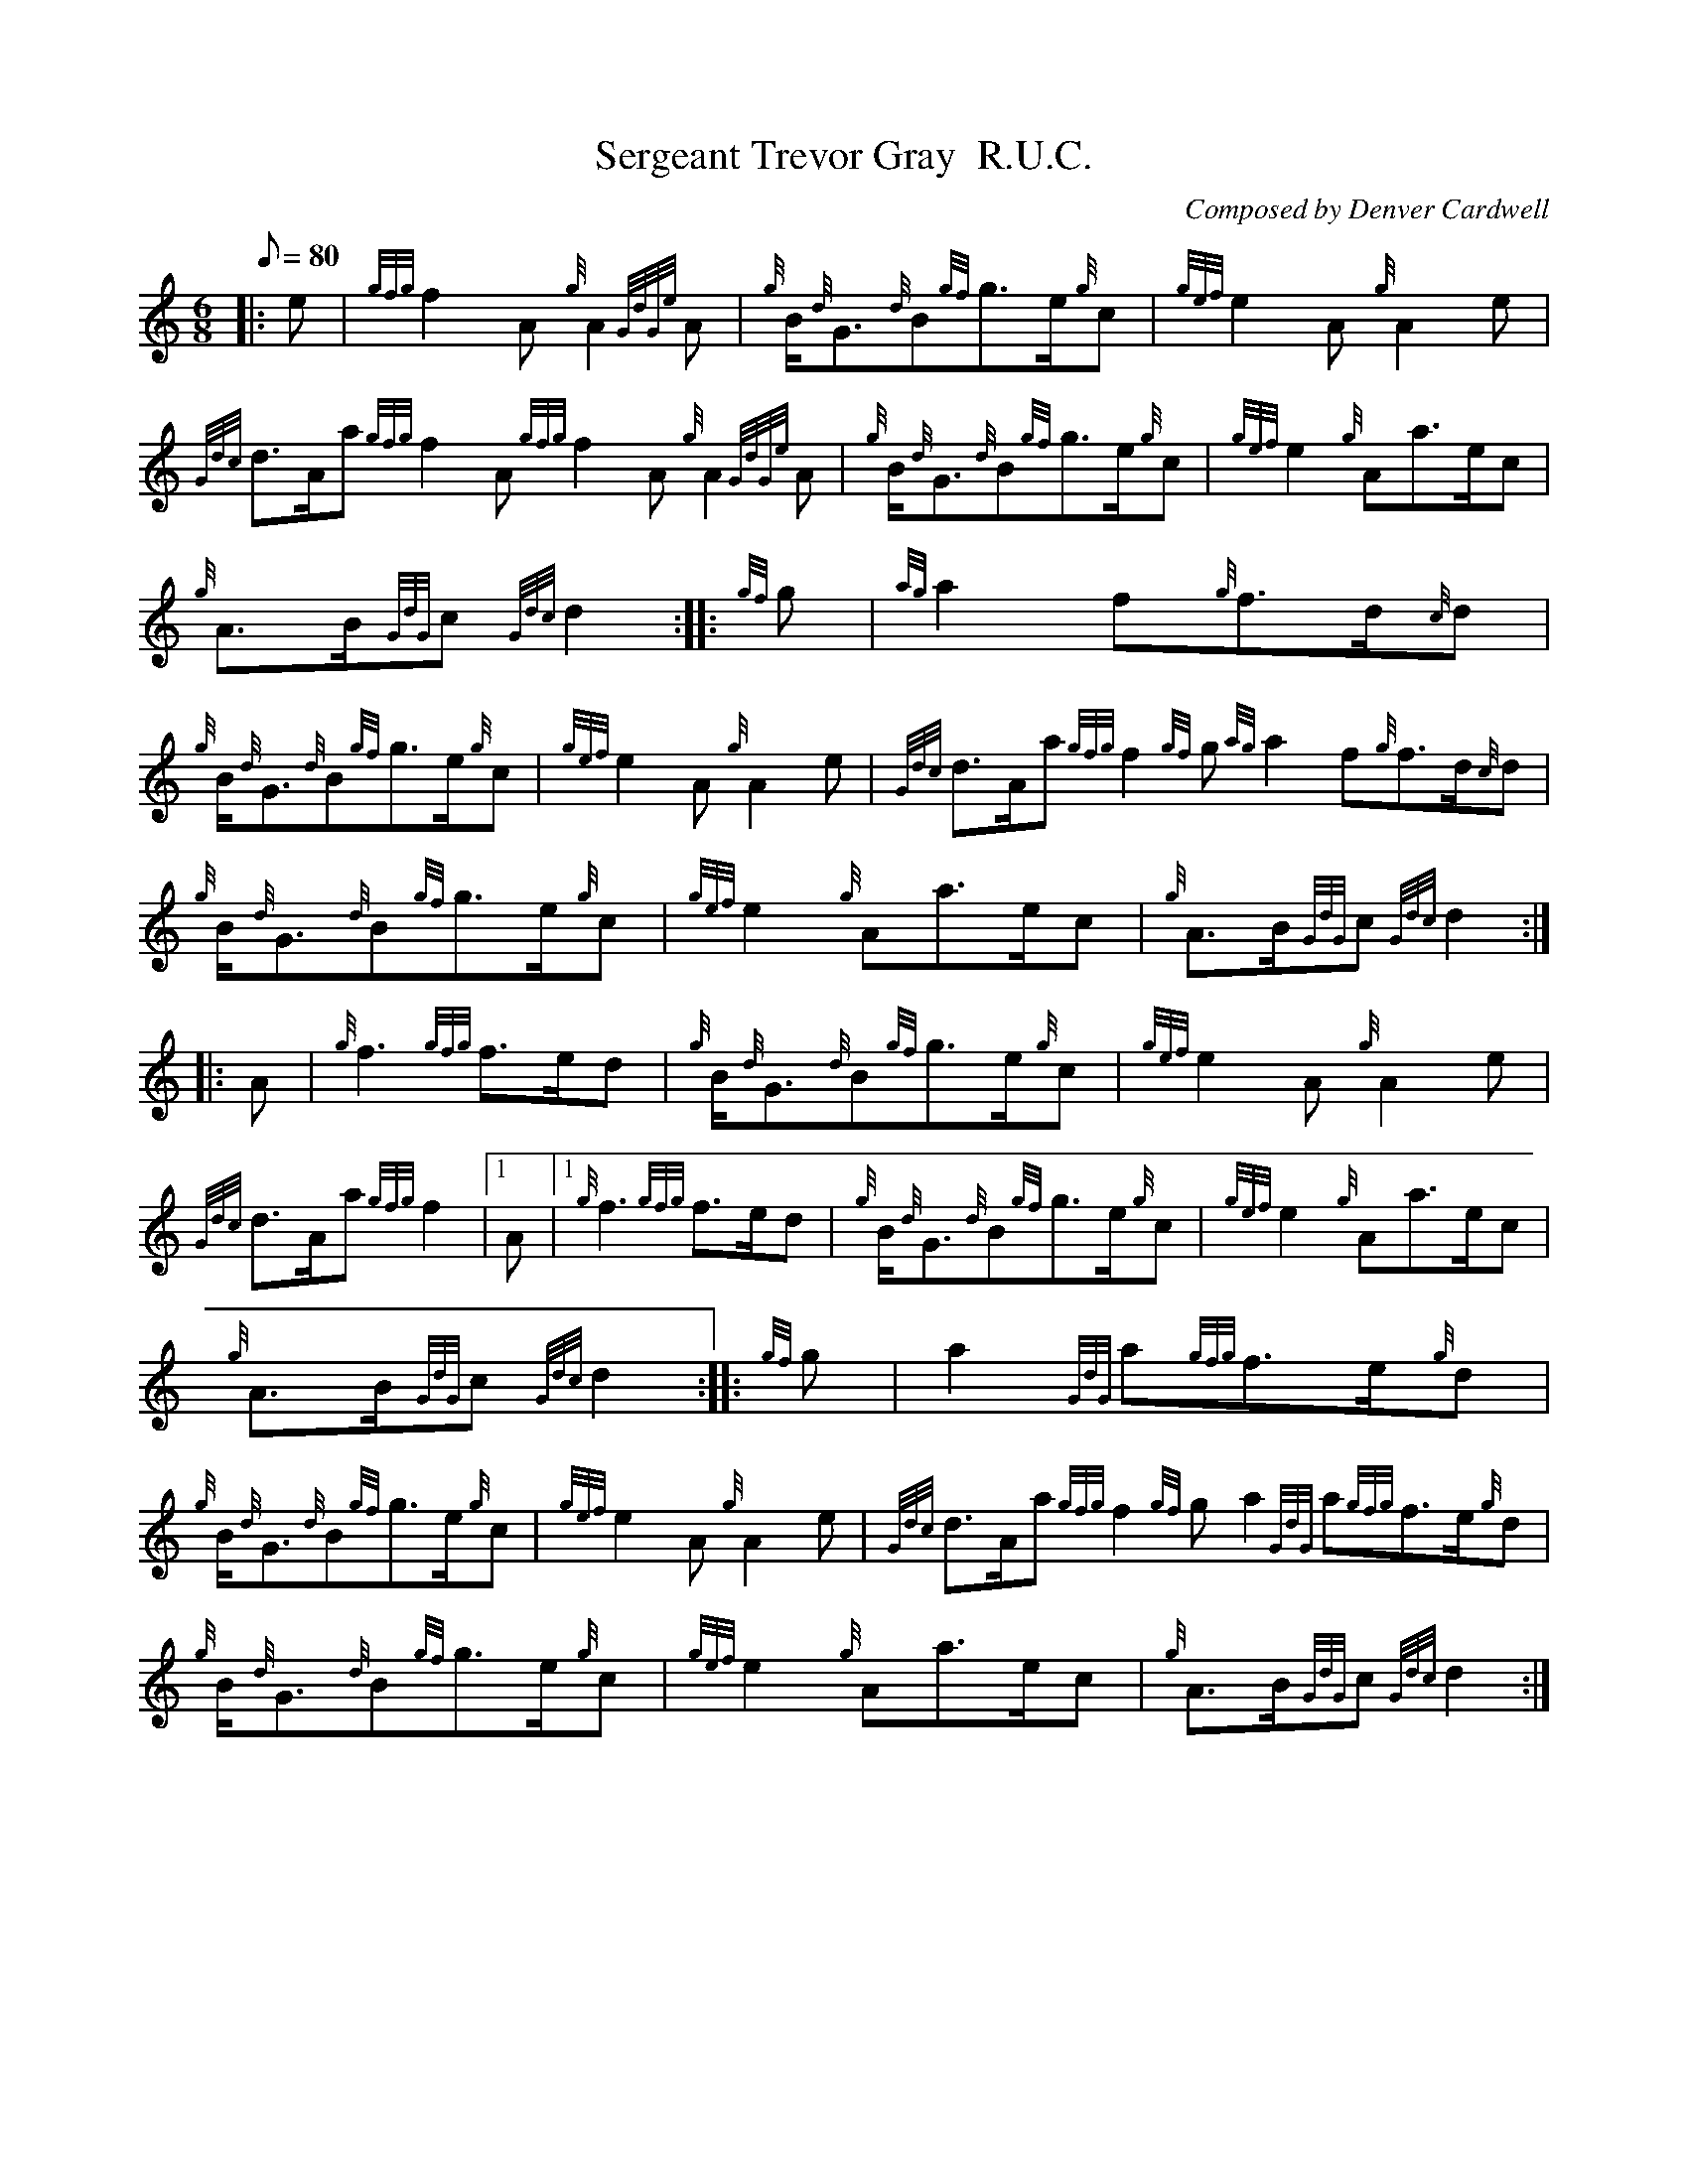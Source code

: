X: 1
T:Sergeant Trevor Gray  R.U.C.
M:6/8
L:1/8
Q:80
C:Composed by Denver Cardwell
S:March
K:HP
|: e|
{gfg}f2A{g}A2{GdGe}A|
{g}B/2{d}G3/2{d}B{gf}g3/2e/2{g}c|
{gef}e2A{g}A2e|  !
{Gdc}d3/2A/2a{gfg}f2A{gfg}f2A{g}A2{GdGe}A|
{g}B/2{d}G3/2{d}B{gf}g3/2e/2{g}c|
{gef}e2{g}Aa3/2e/2c|  !
{g}A3/2B/2{GdG}c{Gdc}d2:| |:
{gf}g|
{ag}a2f{g}f3/2d/2{c}d|  !
{g}B/2{d}G3/2{d}B{gf}g3/2e/2{g}c|
{gef}e2A{g}A2e|
{Gdc}d3/2A/2a{gfg}f2{gf}g{ag}a2f{g}f3/2d/2{c}d|  !
{g}B/2{d}G3/2{d}B{gf}g3/2e/2{g}c|
{gef}e2{g}Aa3/2e/2c|
{g}A3/2B/2{GdG}c{Gdc}d2:| |:  !
A|
{g}f3{gfg}f3/2e/2d|
{g}B/2{d}G3/2{d}B{gf}g3/2e/2{g}c|
{gef}e2A{g}A2e|  !
{Gdc}d3/2A/2a{gfg}f2|1 A|1 {g}f3{gfg}f3/2e/2d|
{g}B/2{d}G3/2{d}B{gf}g3/2e/2{g}c|
{gef}e2{g}Aa3/2e/2c|  !
{g}A3/2B/2{GdG}c{Gdc}d2:| |:
{gf}g|
a2{GdG}a{gfg}f3/2e/2{g}d|  !
{g}B/2{d}G3/2{d}B{gf}g3/2e/2{g}c|
{gef}e2A{g}A2e|
{Gdc}d3/2A/2a{gfg}f2{gf}ga2{GdG}a{gfg}f3/2e/2{g}d|  !
{g}B/2{d}G3/2{d}B{gf}g3/2e/2{g}c|
{gef}e2{g}Aa3/2e/2c|
{g}A3/2B/2{GdG}c{Gdc}d2:|  !
